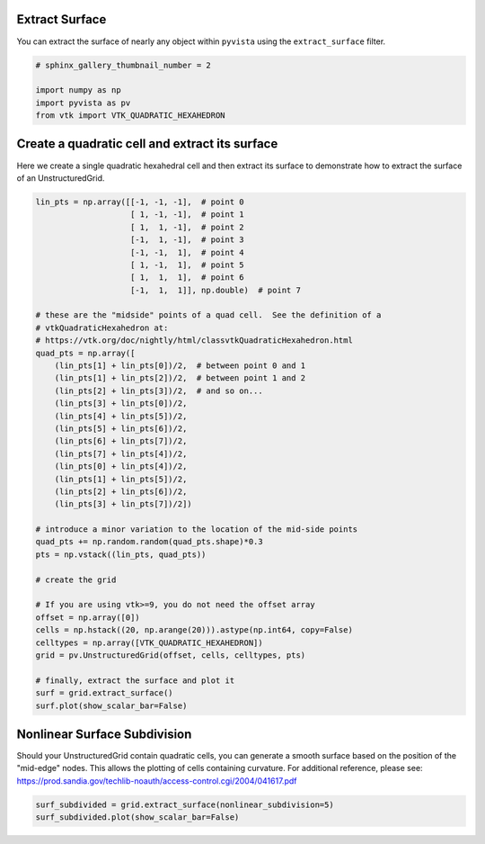 
.. DO NOT EDIT.
.. THIS FILE WAS AUTOMATICALLY GENERATED BY SPHINX-GALLERY.
.. TO MAKE CHANGES, EDIT THE SOURCE PYTHON FILE:
.. "examples/01-filter/extract-surface.py"
.. LINE NUMBERS ARE GIVEN BELOW.

.. only:: html

    .. note::
        :class: sphx-glr-download-link-note

        Click :ref:`here <sphx_glr_download_examples_01-filter_extract-surface.py>`
        to download the full example code

.. rst-class:: sphx-glr-example-title

.. _sphx_glr_examples_01-filter_extract-surface.py:


Extract Surface
~~~~~~~~~~~~~~~

You can extract the surface of nearly any object within ``pyvista``
using the ``extract_surface`` filter.

.. GENERATED FROM PYTHON SOURCE LINES 8-15

.. code-block:: default


    # sphinx_gallery_thumbnail_number = 2

    import numpy as np
    import pyvista as pv
    from vtk import VTK_QUADRATIC_HEXAHEDRON








.. GENERATED FROM PYTHON SOURCE LINES 16-20

Create a quadratic cell and extract its surface
~~~~~~~~~~~~~~~~~~~~~~~~~~~~~~~~~~~~~~~~~~~~~~~
Here we create a single quadratic hexahedral cell and then extract its surface
to demonstrate how to extract the surface of an UnstructuredGrid.

.. GENERATED FROM PYTHON SOURCE LINES 20-65

.. code-block:: default



    lin_pts = np.array([[-1, -1, -1],  # point 0
                        [ 1, -1, -1],  # point 1
                        [ 1,  1, -1],  # point 2
                        [-1,  1, -1],  # point 3
                        [-1, -1,  1],  # point 4
                        [ 1, -1,  1],  # point 5
                        [ 1,  1,  1],  # point 6
                        [-1,  1,  1]], np.double)  # point 7

    # these are the "midside" points of a quad cell.  See the definition of a
    # vtkQuadraticHexahedron at:
    # https://vtk.org/doc/nightly/html/classvtkQuadraticHexahedron.html
    quad_pts = np.array([
        (lin_pts[1] + lin_pts[0])/2,  # between point 0 and 1
        (lin_pts[1] + lin_pts[2])/2,  # between point 1 and 2
        (lin_pts[2] + lin_pts[3])/2,  # and so on...
        (lin_pts[3] + lin_pts[0])/2,
        (lin_pts[4] + lin_pts[5])/2,
        (lin_pts[5] + lin_pts[6])/2,
        (lin_pts[6] + lin_pts[7])/2,
        (lin_pts[7] + lin_pts[4])/2,
        (lin_pts[0] + lin_pts[4])/2,
        (lin_pts[1] + lin_pts[5])/2,
        (lin_pts[2] + lin_pts[6])/2,
        (lin_pts[3] + lin_pts[7])/2])

    # introduce a minor variation to the location of the mid-side points
    quad_pts += np.random.random(quad_pts.shape)*0.3
    pts = np.vstack((lin_pts, quad_pts))

    # create the grid

    # If you are using vtk>=9, you do not need the offset array
    offset = np.array([0])
    cells = np.hstack((20, np.arange(20))).astype(np.int64, copy=False)
    celltypes = np.array([VTK_QUADRATIC_HEXAHEDRON])
    grid = pv.UnstructuredGrid(offset, cells, celltypes, pts)

    # finally, extract the surface and plot it
    surf = grid.extract_surface()
    surf.plot(show_scalar_bar=False)





.. image:: /examples/01-filter/images/sphx_glr_extract-surface_001.png
    :alt: extract surface
    :class: sphx-glr-single-img


.. rst-class:: sphx-glr-script-out

 Out:

 .. code-block:: none


    [(4.399842927925485, 4.413866351120371, 4.424940894119638),
     (0.09983587265014648, 0.11385929584503174, 0.12493383884429932),
     (0.0, 0.0, 1.0)]



.. GENERATED FROM PYTHON SOURCE LINES 66-73

Nonlinear Surface Subdivision
~~~~~~~~~~~~~~~~~~~~~~~~~~~~~
Should your UnstructuredGrid contain quadratic cells, you can
generate a smooth surface based on the position of the
"mid-edge" nodes.  This allows the plotting of cells
containing curvature.  For additional reference, please see:
https://prod.sandia.gov/techlib-noauth/access-control.cgi/2004/041617.pdf

.. GENERATED FROM PYTHON SOURCE LINES 73-76

.. code-block:: default


    surf_subdivided = grid.extract_surface(nonlinear_subdivision=5)
    surf_subdivided.plot(show_scalar_bar=False)



.. image:: /examples/01-filter/images/sphx_glr_extract-surface_002.png
    :alt: extract surface
    :class: sphx-glr-single-img


.. rst-class:: sphx-glr-script-out

 Out:

 .. code-block:: none


    [(4.493204197957352, 4.5555239535115515, 4.541696927621201),
     (0.09983587265014648, 0.1621556282043457, 0.14832860231399536),
     (0.0, 0.0, 1.0)]




.. rst-class:: sphx-glr-timing

   **Total running time of the script:** ( 0 minutes  1.382 seconds)


.. _sphx_glr_download_examples_01-filter_extract-surface.py:


.. only :: html

 .. container:: sphx-glr-footer
    :class: sphx-glr-footer-example



  .. container:: sphx-glr-download sphx-glr-download-python

     :download:`Download Python source code: extract-surface.py <extract-surface.py>`



  .. container:: sphx-glr-download sphx-glr-download-jupyter

     :download:`Download Jupyter notebook: extract-surface.ipynb <extract-surface.ipynb>`


.. only:: html

 .. rst-class:: sphx-glr-signature

    `Gallery generated by Sphinx-Gallery <https://sphinx-gallery.github.io>`_
